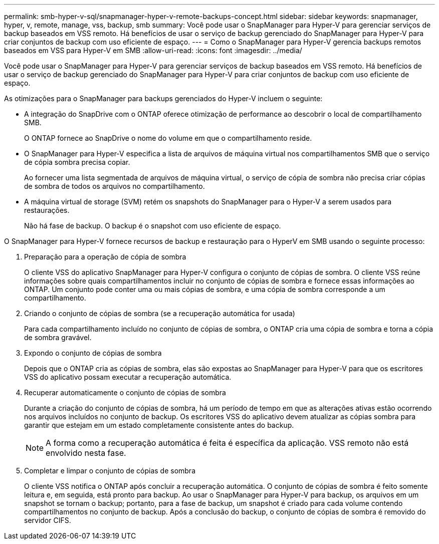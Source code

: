 ---
permalink: smb-hyper-v-sql/snapmanager-hyper-v-remote-backups-concept.html 
sidebar: sidebar 
keywords: snapmanager, hyper, v, remote, manage, vss, backup, smb 
summary: Você pode usar o SnapManager para Hyper-V para gerenciar serviços de backup baseados em VSS remoto. Há benefícios de usar o serviço de backup gerenciado do SnapManager para Hyper-V para criar conjuntos de backup com uso eficiente de espaço. 
---
= Como o SnapManager para Hyper-V gerencia backups remotos baseados em VSS para Hyper-V em SMB
:allow-uri-read: 
:icons: font
:imagesdir: ../media/


[role="lead"]
Você pode usar o SnapManager para Hyper-V para gerenciar serviços de backup baseados em VSS remoto. Há benefícios de usar o serviço de backup gerenciado do SnapManager para Hyper-V para criar conjuntos de backup com uso eficiente de espaço.

As otimizações para o SnapManager para backups gerenciados do Hyper-V incluem o seguinte:

* A integração do SnapDrive com o ONTAP oferece otimização de performance ao descobrir o local de compartilhamento SMB.
+
O ONTAP fornece ao SnapDrive o nome do volume em que o compartilhamento reside.

* O SnapManager para Hyper-V especifica a lista de arquivos de máquina virtual nos compartilhamentos SMB que o serviço de cópia sombra precisa copiar.
+
Ao fornecer uma lista segmentada de arquivos de máquina virtual, o serviço de cópia de sombra não precisa criar cópias de sombra de todos os arquivos no compartilhamento.

* A máquina virtual de storage (SVM) retém os snapshots do SnapManager para o Hyper-V a serem usados para restaurações.
+
Não há fase de backup. O backup é o snapshot com uso eficiente de espaço.



O SnapManager para Hyper-V fornece recursos de backup e restauração para o HyperV em SMB usando o seguinte processo:

. Preparação para a operação de cópia de sombra
+
O cliente VSS do aplicativo SnapManager para Hyper-V configura o conjunto de cópias de sombra. O cliente VSS reúne informações sobre quais compartilhamentos incluir no conjunto de cópias de sombra e fornece essas informações ao ONTAP. Um conjunto pode conter uma ou mais cópias de sombra, e uma cópia de sombra corresponde a um compartilhamento.

. Criando o conjunto de cópias de sombra (se a recuperação automática for usada)
+
Para cada compartilhamento incluído no conjunto de cópias de sombra, o ONTAP cria uma cópia de sombra e torna a cópia de sombra gravável.

. Expondo o conjunto de cópias de sombra
+
Depois que o ONTAP cria as cópias de sombra, elas são expostas ao SnapManager para Hyper-V para que os escritores VSS do aplicativo possam executar a recuperação automática.

. Recuperar automaticamente o conjunto de cópias de sombra
+
Durante a criação do conjunto de cópias de sombra, há um período de tempo em que as alterações ativas estão ocorrendo nos arquivos incluídos no conjunto de backup. Os escritores VSS do aplicativo devem atualizar as cópias sombra para garantir que estejam em um estado completamente consistente antes do backup.

+
[NOTE]
====
A forma como a recuperação automática é feita é específica da aplicação. VSS remoto não está envolvido nesta fase.

====
. Completar e limpar o conjunto de cópias de sombra
+
O cliente VSS notifica o ONTAP após concluir a recuperação automática. O conjunto de cópias de sombra é feito somente leitura e, em seguida, está pronto para backup. Ao usar o SnapManager para Hyper-V para backup, os arquivos em um snapshot se tornam o backup; portanto, para a fase de backup, um snapshot é criado para cada volume contendo compartilhamentos no conjunto de backup. Após a conclusão do backup, o conjunto de cópias de sombra é removido do servidor CIFS.


